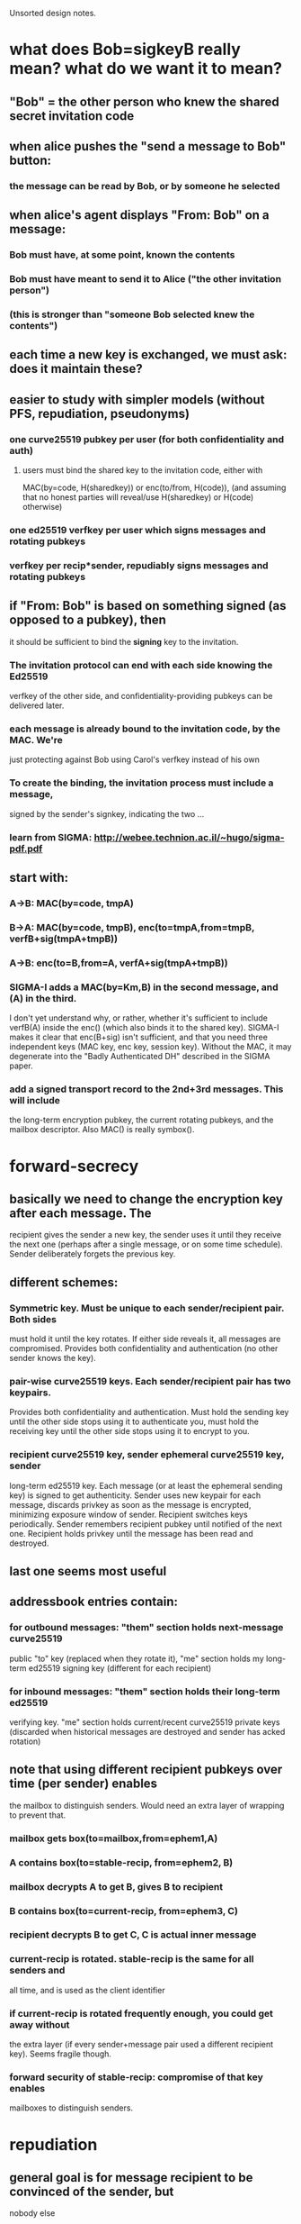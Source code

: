 
Unsorted design notes.

* what does Bob=sigkeyB really mean? what do we want it to mean?
** "Bob" = the other person who knew the shared secret invitation code
** when alice pushes the "send a message to Bob" button:
*** the message can be read by Bob, or by someone he selected
** when alice's agent displays "From: Bob" on a message:
*** Bob must have, at some point, known the contents
*** Bob must have meant to send it to Alice ("the other invitation person")
*** (this is stronger than "someone Bob selected knew the contents")
** each time a new key is exchanged, we must ask: does it maintain these?
** easier to study with simpler models (without PFS, repudiation, pseudonyms)
*** one curve25519 pubkey per user (for both confidentiality and auth)
**** users must bind the shared key to the invitation code, either with
     MAC(by=code, H(sharedkey)) or enc(to/from, H(code)), (and assuming that
     no honest parties will reveal/use H(sharedkey) or H(code) otherwise)
*** one ed25519 verfkey per user which signs messages and rotating pubkeys
*** verfkey per recip*sender, repudiably signs messages and rotating pubkeys
** if "From: Bob" is based on something signed (as opposed to a pubkey), then
   it should be sufficient to bind the *signing* key to the invitation. 
*** The invitation protocol can end with each side knowing the Ed25519
    verfkey of the other side, and confidentiality-providing pubkeys can be
    delivered later.
*** each message is already bound to the invitation code, by the MAC. We're
    just protecting against Bob using Carol's verfkey instead of his own
*** To create the binding, the invitation process must include a message,
    signed by the sender's signkey, indicating the two ...
*** learn from SIGMA: http://webee.technion.ac.il/~hugo/sigma-pdf.pdf
** start with:
*** A->B: MAC(by=code, tmpA)
*** B->A: MAC(by=code, tmpB), enc(to=tmpA,from=tmpB, verfB+sig(tmpA+tmpB))
*** A->B: enc(to=B,from=A, verfA+sig(tmpA+tmpB))
*** SIGMA-I adds a MAC(by=Km,B) in the second message, and (A) in the third.
    I don't yet understand why, or rather, whether it's sufficient to include
    verfB(A) inside the enc() (which also binds it to the shared key).
    SIGMA-I makes it clear that enc(B+sig) isn't sufficient, and that you
    need three independent keys (MAC key, enc key, session key). Without the
    MAC, it may degenerate into the "Badly Authenticated DH" described in the
    SIGMA paper.
*** add a signed transport record to the 2nd+3rd messages. This will include
    the long-term encryption pubkey, the current rotating pubkeys, and the
    mailbox descriptor. Also MAC() is really symbox().


* forward-secrecy
** basically we need to change the encryption key after each message. The
   recipient gives the sender a new key, the sender uses it until they
   receive the next one (perhaps after a single message, or on some time
   schedule). Sender deliberately forgets the previous key.
** different schemes:
*** Symmetric key. Must be unique to each sender/recipient pair. Both sides
    must hold it until the key rotates. If either side reveals it, all
    messages are compromised. Provides both confidentiality and
    authentication (no other sender knows the key).
*** pair-wise curve25519 keys. Each sender/recipient pair has two keypairs.
    Provides both confidentiality and authentication. Must hold the sending
    key until the other side stops using it to authenticate you, must hold
    the receiving key until the other side stops using it to encrypt to you.
*** recipient curve25519 key, sender ephemeral curve25519 key, sender
    long-term ed25519 key. Each message (or at least the ephemeral sending
    key) is signed to get authenticity. Sender uses new keypair for each
    message, discards privkey as soon as the message is encrypted, minimizing
    exposure window of sender. Recipient switches keys periodically. Sender
    remembers recipient pubkey until notified of the next one. Recipient
    holds privkey until the message has been read and destroyed.
** last one seems most useful
** addressbook entries contain:
*** for outbound messages: "them" section holds next-message curve25519
    public "to" key (replaced when they rotate it), "me" section holds my
    long-term ed25519 signing key (different for each recipient)
*** for inbound messages: "them" section holds their long-term ed25519
    verifying key. "me" section holds current/recent curve25519 private keys
    (discarded when historical messages are destroyed and sender has acked
    rotation)
** note that using different recipient pubkeys over time (per sender) enables
   the mailbox to distinguish senders. Would need an extra layer of wrapping
   to prevent that.
*** mailbox gets box(to=mailbox,from=ephem1,A)
*** A contains box(to=stable-recip, from=ephem2, B)
*** mailbox decrypts A to get B, gives B to recipient
*** B contains box(to=current-recip, from=ephem3, C)
*** recipient decrypts B to get C, C is actual inner message
*** current-recip is rotated. stable-recip is the same for all senders and
    all time, and is used as the client identifier
*** if current-recip is rotated frequently enough, you could get away without
    the extra layer (if every sender+message pair used a different recipient
    key). Seems fragile though.
*** forward security of stable-recip: compromise of that key enables
    mailboxes to distinguish senders.


* repudiation
** general goal is for message recipient to be convinced of the sender, but
   nobody else
** signing message content rules that out
** sending a MAC key in a way that can only be read by the recipient works
** signing an ephmeral pubkey works
*** box(to=recip,from=ephem,msg=(sign(by=sender,msg=ephem)+body))

* message format
** so, to obtain sender-indistinguishability-by-mailbox, forward-security for
   message contents, and sender-repudiability of messages, use this:
** mailbox gets box(to=mailbox,from=ephem1,A)
** A contains box(to=stable-recip, from=ephem2, B)
*** stable-recip is the same for all senders, for all messages, and is the
    client identifier that the mailbox uses to route the message
*** mailbox decrypts A to get B, gives B to recipient
** B contains box(to=current-recip, from=ephem3, C)
*** recipient decrypts B to get C
** C contains sign(by=stable-sender, msg=ephem3) and actual body

* future protocols
** three-layer wrapping protocol
*** protocol:
**** msgD = sign(by=stable-sender, pubkey3) + encoded-payload
**** msgC = encrypt(to=current-recip, from=privkey3, msgD)
**** msgB = encrypt(to=stable-recip, from=privkey2, msgC)
**** msgA = encrypt(to=mailbox, from=privkey1, msgB)
**** mailbox decrypts msgA to get msgB, uses stable-recip as client-id
**** client decrypts msgB to get msgC, then msgD, checks signature.
*** offers:
**** eavesdropper only learns that msgA is aimed at the mailbox host, not
     anything about the recipient or sender
**** mailbox doesn't learn linkability of senders: two messages could be from
     the same sender, or different ones
**** by rotating current-recip, client gets forward secrecy
**** signing pubkey3 (not message) and hiding stable-sender gives deniability
*** criticism:
**** complex: 3 encryption layers, 1 signature, 3 new keypairs, per message
**** outer layer (msgA) is providing transport encryption: using TLS or Tor
     would obviate the need for this one
**** middle layer is to hide sender from mailbox. But:
***** Fast key rotation would do the same (but wouldn't be reliable, requires
      client to be online and respond quickly, or limits sender to one
      message per ack). 
***** Mailbox can probably correlate sender layer 3 address anyways, unless
      using Tor
***** shared connections is another correlation, even with Tor, requiring
      sender to carefully/expensively use new connections for each message
***** relative timing of successive messages is a likely correlation
*** conclusions:
**** defer the middle layer until later. Using Tor, hidden services,
     randomized timing (ala Pond), might make it useful. For v1, don't
     bother.
** two-layer protocol
*** protocol
**** msgC = sign(by=stable-sender, pubkey2) + encoded-payload
**** msgB = client-id + encrypt(to=current-recip, from=privkey2, msgC)
**** msgA = encrypt(to=mailbox, from=privkey1, msgB)
**** mailbox decrypts msgA to get msgB, queues to client-id
**** client decrypts msgB to get msgC, checks signature, delivers payload
*** offers:
**** eavesdropper only learns that msgA is aimed at the mailbox host, not
     anything about the recipient or sender
**** mailbox can link senders
**** by rotating current-recip, client gets forward secrecy
**** signing pubkey2 (not message) and hiding stable-sender gives deniability
** desired unlinkability properties
*** A future version of this protocol should provide the following
    unlinkability properties:
**** 1. The mailbox cannot distinguish which sender provided a message (from
        the contents of the message.. they still might discern source IP
        address, etc). The mailbox can compute a recipient identifier, to
        know how to route the message, which will the the same no matter
        which sender created it. Two successive messages from the same sender
        cannot be identified as such.
**** 2. Two senders cannot distinguish whether their transport descriptors
        refer to the same recipient or not, except for the shared mailbox
        addressing information. If Alice and Bob are senders, Carol and Dave
        are two recipients who rent mailboxes from the same host, then Alice
        gets two descriptors AC and AD, and Bob gets BC and BD. When Alice
        and Bob compare their descriptors, they should not be able to
        distinguish whether AC+BC go to the same person, or AC+BD. Alice
        herself cannot tell if AC+AD go to different people or the same
        person.
**** 3. The recipient need not talk to the mailbox to add each new sender,
        but can create new descriptors herself.
**** 4. The sender can produce unlimited messages without asking recipient
        for information or new tokens
**** 5. The mailbox can determine a message's recipient in constant time,
        rather than iterating through the full list of registered recipients
        looking for a match.
*** I don't yet know of a protocol that can satisfy these conditions. There
    are a number of simpler protocols that provide a subset:
**** Give each sender the (same) client identifier, each sender includes the
     identifier in their message. This provides 1/3/4/5, but not 2. This is
     the current protocol.
**** Register a different client identifier for each sender. Senders include
     the identifier in their message. This provides 2/4/5 but not 1 or 3.
**** Give each sender a big list of single-use tokens, each of which is a
     randomly encrypted copy of the client identifier, using the mailbox's
     public key. This would provide 1/2/3/5 but not 4.
*** I expect a complete protocol would involve the senders getting
    differently-blinded copies of the client identifier, then blinding these
    tokens themselves for each message they send. It may be necessary to
    give up on #5 (mailbox efficiency) to achieve the other four.
*** in summary: we want to give sender Alice SAC and SAD, and sender Bob SBC
    and SBD, then Alice can create SAC1 and SAC2. Mailbox server should be
    able to group SAC1/SAC2/SBC1/SBC2 as "for C", and SAD1/SAD2/SBD1/SBD2 as
    "for D", but not be able to distinguish values within either group.
*** from Abhi: use rerandomized El Gamal encryption
**** SK=x, PK=g^x, Enc(m)=(c1,c2)=(g^r,g^rx*m), Dec(SK,c1,c2)=c2/(c1^x)=m,
     Rerand(c1,c2)=(g^r2*c1, g^xr2*c2) =(g^r1r2,g^xr2*g^xr1*m)
     =(g^(r1+r2),g^x(r1+r2)*m)
**** additive notation: SK=x, PK=Bx, Enc(m)=(Br,Bxr+M), Dec()=C2-xC1,
     Rerand()=(Br2+C1,Bxr2+C2)=(B(r2+r1),Bxr2+Bxr1+M)=..,B(r2+r1)x+M
**** not seeing how to do it with just curve25519_scalarmult. Might be able
     to use ed25519 internal functions. Pure-python boring-coordinates
     ed25519.py takes: 2.3ms add, 900ms scalarmult. With smarter coordinates
     (XYZT): 4.3ms scalarmult. None are constant-time.
** actual goals:
*** hide sender from mailbox. This also requires Tor or similar.
*** if mailbox servers are shared, it'd be nice to hide recipient from Eve.
    But if they aren't shared, there's no point. Requires transport
    encryption.
*** if mailbox servers are shared, it'd be nice to hide recipient from
    sender, specifically prevent two senders from recognizing they're talking
    to the same recipient.
*** deny DoS/spam to non-senders (at least never-senders). Server should be
    able to verify a message somehow, either as the to= of a box or signed by
    a recognized key. Box seems more general.

** protocol3
*** msgA = enc(to=transport,from=key1,msgB)
*** msgB = recipient-id + enc(to=recip-stable, from=key2, msgC)
**** could merge recipient-id and recip-stable
*** msgC = sender-id + sign(by=sender-stable,key3) + enc(to=recip-current,
    from=key3, body)
**** could merge sender-id and sender-stable
** protocol4
*** msgA = enc(to=transport,from=key1,msgB)
*** msgB = recipient-id + enc(to=recip-stable, from=key2, msgC)
*** msgC = sender-id + enc(to=recip-current, from=key3, msgD)
*** msgD = sign(by=sender-stable,key3) + body
*** key3 could be sender-current instead, remove sender-id, recipient does
    lookup in 2*len(senders) table to find sender id, remove signature in
    msgD. Might interfere with deniability
** protocol5
*** msgA = pubkey1+enc(to=transport,from=key1,msgB)
*** msgB = recipient-id + pubkey2+enc(to=recip-current, from=key2, msgC)
**** recip-current is *not* visible in msgB, only pubkey2, to hide sender
     correlations from server
*** msgC = sign(by=sender-stable,key2) + body
*** recipient does 2*len(senders) trial decryptions of msgB
**** each sender holds a (distinct) single recip-current pubkey, recipient
     remembers the privkey for both previous and next. When recipient sees a
     message encrypted to "next", they rotate (forget "previous", create new
     "next" key, deliver pubkey to sender)
*** msgA hides recipient from eavesdroppers, only useful with shared servers
*** msgB: hides sender from server, provides confidentiality, provides
    forward secrecy against sender compromise (random key2), provides forward
    secrecy against recipient compromise (rotating recip-current).
*** msgC (sig) provides deniable authentication of sender
** protocol6
*** tid/stid/mstid/cid/mcid:
**** tid=TransportID, the recipient identifier exposed to the mailbox, hidden
     from sender. Carol uses the same one for both Alice and Bob.
**** stid: sender-specific tid (ElGamal encrypted tid). Alice gets this.
**** mstid: per-message rerandomized stid. Mailbox sees this.
**** cid: ChannelID, the receiver end of each sender/receiver pair. Known to
     both the sender and the recipient, hidden from mailbox. Used by the
     recipient to look up sender verfkey, channel-stable-privkey,
     current/prev rotating-channel-privkey. "cid" must be outside the per-cid
     encrypted box (needed to figure out how to decrypt that box).
**** mcid: per-message (randomized) cid
**** sender is given stid, it creates mstid, mailbox decrypts to tid
**** sender gets cid, creates mcid, gives securely to mailbox, mailbox
     conveys to recipient. recipient decrypts it to get cid, looks up keys
*** msgA = transportkey + pubkey1 + enc(to=transportkey,from=key1,msgB)
*** msgB = mstid + msgC
**** mailbox decrypts mstid to get tid, points to a mailbox, queues msgC
*** msgC = mcid + pubkey2 + enc(to=channel-stable, from=key2, msgD)
**** receiver decrypts mcid to get cid, then looks up channel-stable privkey
     and sender-verfkey for that sender
**** msgC must not reveal the to= pubkey to the server
*** msgD = sign(by=sender-signkey,key3) + pubkey3 + channel-current + enc(to=channel-current, from=key3, msgE)
**** recipient uses channel-current to see which of the two pubkeys are being
     used, decrypts, maybe rotates. No trial decryptions.
*** msgE = body
*** so msgA hides recipient from Eve, also denies server spam from non-senders
*** msgC hides sender from server, and goes into the receiver's queue
*** msgD provides confidentiality and forward-secrecy. msgE goes to dispatcher
*** concerns: unbound mstid/mcid/msgD, malleable mstid/mcid. Mailbox can
    mix/match them, re-deliver to recip, if recip provides match oracle then
    mailbox can partition msgDs into classes by sender. Sort of.. rotating
    keys probably breaks that up a bit.

* mailbox setup
** users who rent a mailbox get a short(ish) setup code, like invitations.
   Client configuration should consist of pasting in the invitation code.
** That code bootstraps a relationship between the user's client and mailbox
   service. Once established:
*** clients can get their "private transport record", which gives it enough
    information and credentials to use the mailbox (protocol, hostname/port).
    This record also provides enough information to generate the transport
    record that the client will share with other clients. This may require
    the client to send some pubkeys/verfkey to the mailbox server first.
*** clients can fetch a machine-readable account status
*** the user can send messages to a customer support mailbox
*** the user can get an account-portal web URL to perform additional account
    actions (single-use secure URL)
*** the service can send account-action-needed messages to the user
    (announcements, billing notification). Some markup in these messages will
    be rendered as a link or button to get to the account portal.
*** (maybe) the service can send a machine-readable message to the node,
    without user involvement. Sample use-cases:
**** service will be changing its public hostname or IP address, or rotating
     some keys, and clients need to update their transport records.
**** automatic payment
**** this could be provided by a full verfkey+pubkeys channel (like the
     user-to-user channels get), or maybe just a sideband on the normal
     mailbox protocol that says "please check in" and causes the client to
     poll the Setup Protocol port
** mailbox providers can either accept payment and then create setup code, or
   provide a setup code and defer activating the account until payment is
   received
*** part of the "account status" is a boolean "can accept messages from the
    world" flag. Until set, the mailbox will only receive messages from the
    mailbox provider (both admin messages and "pay up" user messages). While
    in this frozen state, the private transport record will lack the fields
    necessary to create a public transport record.
*** payment-first means the account is active from the beginning. payment
    arragements were made on the provider's web page, before it displayed the
    setup code. The server must remember the association between the setup
    code and the payment details, especially if they are recurring.
*** pay-later means the account is frozen until payment is verified. The user
    will get a "pay up" message with a link to the account portal, and
    payment arrangements will be made from that page.
** the node is unaware of payment, but does know about account status
*** maybe extend this later: if the client can control a small bitcoin stash,
    it could automatically deliver payment on a periodic basis. An
    account-status field which indicated the receiving address would help.
** setup code goes into the invitation protocol, but gets different records
*** client gets a mailbox-service pubkey setup-protocol and a URL to use it
    (maybe unique to each user). Maybe allow the URL to be updated by later
    admin messages. Maybe make it a list of URLs.
*** service gets setup-protocol pubkey
*** we need, but can't deliver, a verfKey+sig(tport_record) from each for the
    customer-service/action-needed channel. The client doesn't have a
    transport record yet, so it cannot create its half of the necessary
    messages. Instead, we'll do that through the Setup Protocol
** the Setup Protocol is simple synchronous RPC
*** messages are boxed with the two non-rotating setup keys
*** nonce is counter, with different number space for each direction
*** APIs:
**** getPrivateTransportRecord(recip-stable) -> transport-pubkey,
     protocol-type, host+port/URL. Maybe client-identifier too.
**** getAccountStatus() -> account status record, including enabled/frozen
     state
**** getAccountPortalURL() -> create a one-time limited-duration web URL that
     gives control over account state (but doesn't handle keys)
**** (??) establish customer-service/action-needed channel. Maybe
***** setupCustomerServiceChannel(verfKey+sig(setuppubkeys+transport)) ->
      verfKey+sig(setuppubkeys+transport)
***** need to study the binding between the setup-protocol channel and the
      new channel. My hunch is that including the setup pubkeys in the signed
      message is right, but it may need more.
**** (maybe) establish admin channel, just like customer-service channel.
**** or maybe instead establish a verfKey that will sign side-band messages
** (maybe) side-band channel, to push admin messages down:
*** if normal node-to-node messages are "m1:"+msgB, then admin messages could
    be "a1:"+verfkey+sign(adminmsg). Both kinds must be transport-encrypted
    as they are fetched from the mailbox, of course.
